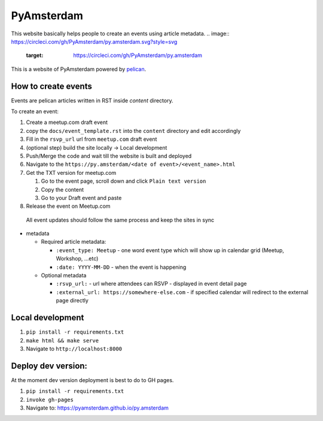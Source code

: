 PyAmsterdam
===========
This website basically helps people to create an events using article metadata.
.. image:: https://circleci.com/gh/PyAmsterdam/py.amsterdam.svg?style=svg
    :target: https://circleci.com/gh/PyAmsterdam/py.amsterdam

This is a website of PyAmsterdam powered by pelican_.

How to create events
---------------------

Events are pelican articles written in RST inside `content` directory.

To create an event:

#. Create a meetup.com draft event
#. copy the ``docs/event_template.rst`` into the ``content`` directory and edit accordingly
#. Fill in the ``rsvp_url`` url from ``meetup.com`` draft event
#. (optional step) build the site locally -> Local development
#. Push/Merge the code and wait till the website is built and deployed
#. Navigate to the ``https://py.amsterdam/<date of event>/<event_name>.html``
#. Get the TXT version for meetup.com

   #. Go to the event page, scroll down and click ``Plain text version``
   #. Copy the content
   #. Go to your Draft event and paste

#. Release the event on Meetup.com


  All event updates should follow the same process and keep the sites in sync

* metadata

  * Required article metadata:

    * ``:event_type: Meetup`` - one word event type which will show up in calendar grid (Meetup, Workshop, ...etc)
    * ``:date: YYYY-MM-DD`` - when the event is happening

  * Optional metadata

    * ``:rsvp_url:`` - url where attendees can RSVP - displayed in event detail page
    * ``:external_url: https://somewhere-else.com`` - if specified calendar will redirect to the external page directly


Local development
-----------------

#. ``pip install -r requirements.txt``
#. ``make html && make serve``
#. Navigate to ``http://localhost:8000``

Deploy dev version:
-------------------

At the moment dev version deployment is best to do to GH pages.

#. ``pip install -r requirements.txt``
#. ``invoke gh-pages``
#. Navigate to: https://pyamsterdam.github.io/py.amsterdam

.. _pelican: https://blog.getpelican.com/

